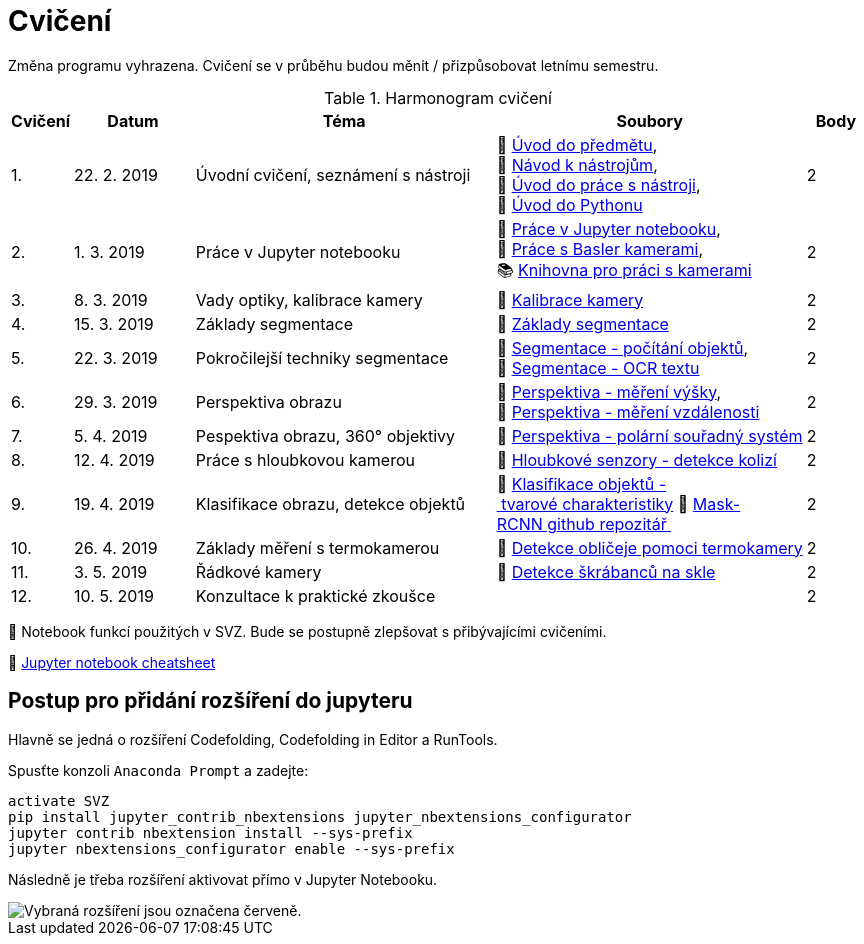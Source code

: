 = Cvičení

Změna programu vyhrazena. Cvičení se v průběhu budou měnit / přizpůsobovat letnímu semestru.

.Harmonogram cvičení
[width=100%, cols="^1,2,5,5,^1", options="header"]
|====
| Cvičení | Datum | Téma | Soubory | Body

|   1.    | 22. 2. 2019  | Úvodní cvičení, seznámení s nástroji | 📖{nbsp}link:files/1/bi-svz-01-cviceni-uvod.pdf[Úvod{nbsp}do{nbsp}předmětu],
🔗{nbsp}xref:files/1/course-tools-introduction#[Návod{nbsp}k{nbsp}nástrojům],
📜{nbsp}link:files/1/tools-introduction.ipynb[Úvod{nbsp}do{nbsp}práce{nbsp}s{nbsp}nástroji],
📜{nbsp}link:files/1/python-introduction.ipynb[Úvod{nbsp}do{nbsp}Pythonu]
|  2

|   2.    | 1. 3. 2019 | Práce v Jupyter notebooku        |  📜{nbsp}link:files/2/jupyter-introduction.ipynb[Práce{nbsp}v{nbsp}Jupyter{nbsp}notebooku], 📜{nbsp}link:files/2/basler-introduction.ipynb[Práce{nbsp}s{nbsp}Basler{nbsp}kamerami],
📚{nbsp}https://github.com/mbalatsko/pypylon-opencv-viewer[Knihovna{nbsp}pro{nbsp}práci{nbsp}s{nbsp}kamerami]|  2

|   3.    | 8. 3. 2019 | Vady optiky, kalibrace kamery        | 📜{nbsp}link:files/3/camera-calib.ipynb[Kalibrace{nbsp}kamery]|  2

|   4.    | 15. 3. 2019 | Základy segmentace                   | 📜{nbsp}link:files/4/segmentation_and_measuring.ipynb[Základy segmentace] |  2

|   5.    | 22. 3. 2019 | Pokročilejší  techniky segmentace    | 📜{nbsp}link:files/5/segmentation-objects-count.ipynb[Segmentace{nbsp}-{nbsp}počítání{nbsp}objektů],
📜{nbsp}link:files/5/segmentation-fit-ocr.ipynb[Segmentace{nbsp}-{nbsp}OCR{nbsp}textu] |  2

|   6.    | 29. 3. 2019  | Perspektiva obrazu                   | 📜{nbsp}link:files/6/perspective-measuring.ipynb[Perspektiva{nbsp}-{nbsp}měření{nbsp}výšky],
📜{nbsp}link:files/6/perspective-measuring-cont.ipynb[Perspektiva{nbsp}-{nbsp}měření{nbsp}vzdálenosti]  |  2

|   7.    | 5. 4. 2019  | Pespektiva obrazu, 360° objektivy  | 📜{nbsp}link:files/7/perspective-cart-polar-system.ipynb[Perspektiva{nbsp}-{nbsp}polární{nbsp}souřadný{nbsp}systém]    |  2

|   8.    | 12. 4. 2019 | Práce s hloubkovou kamerou           | 📜{nbsp}link:files/8/depth-collisions.ipynb[Hloubkové{nbsp}senzory{nbsp}-{nbsp}detekce{nbsp}kolizí]    |  2

|   9.    | 19. 4. 2019 | Klasifikace obrazu, detekce objektů  | 📜{nbsp}link:files/9/object-classification.ipynb[Klasifikace{nbsp}objektů{nbsp}-{nbsp}tvarové{nbsp}charakteristiky]
💾{nbsp}link:https://github.com/matterport/Mask_RCNN[Mask-RCNN{nbsp}github{nbsp}repozitář{nbsp}]    |  2

|   10.    | 26. 4. 2019 | Základy měření s termokamerou        |   📜{nbsp}link:files/10/face-detection.ipynb[Detekce{nbsp}obličeje{nbsp}pomoci{nbsp}termokamery] |  2

|   11.   | 3. 5. 2019  | Řádkové kamery                       | 📜{nbsp}link:files/11/scratches-detection.ipynb[Detekce{nbsp}škrábanců{nbsp}na{nbsp}skle]    |  2

|   12.   | 10. 5. 2019 | Konzultace k praktické zkoušce              |     |  2
|====

📜{nbsp}Notebook funkcí použitých v SVZ. Bude se postupně zlepšovat s přibývajícími cvičeními.

📄{nbsp}link:files/jupyter-notebook-cheat-sheet.pdf[Jupyter notebook cheatsheet]

== Postup pro přidání rozšíření do jupyteru
Hlavně se jedná o rozšíření Codefolding, Codefolding in Editor a RunTools.

.Spusťte konzoli `Anaconda Prompt` a zadejte:
[source,cmd]
activate SVZ
pip install jupyter_contrib_nbextensions jupyter_nbextensions_configurator
jupyter contrib nbextension install --sys-prefix
jupyter nbextensions_configurator enable --sys-prefix

Následně je třeba rozšíření aktivovat přímo v Jupyter Notebooku.

image::images/jupyter-nbextensions.png[Vybraná rozšíření jsou označena červeně.]